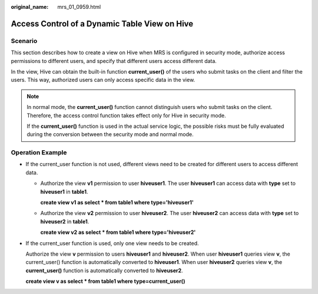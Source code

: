 :original_name: mrs_01_0959.html

.. _mrs_01_0959:

Access Control of a Dynamic Table View on Hive
==============================================

Scenario
--------

This section describes how to create a view on Hive when MRS is configured in security mode, authorize access permissions to different users, and specify that different users access different data.

In the view, Hive can obtain the built-in function **current_user()** of the users who submit tasks on the client and filter the users. This way, authorized users can only access specific data in the view.

.. note::

   In normal mode, the **current_user()** function cannot distinguish users who submit tasks on the client. Therefore, the access control function takes effect only for Hive in security mode.

   If the **current_user()** function is used in the actual service logic, the possible risks must be fully evaluated during the conversion between the security mode and normal mode.

Operation Example
-----------------

-  If the current_user function is not used, different views need to be created for different users to access different data.

   -  Authorize the view **v1** permission to user **hiveuser1**. The user **hiveuser1** can access data with **type** set to **hiveuser1** in **table1**.

      **create view v1 as select \* from table1 where type='hiveuser1'**

   -  Authorize the view **v2** permission to user **hiveuser2**. The user **hiveuser2** can access data with **type** set to **hiveuser2** in **table1**.

      **create view v2 as select \* from table1 where type='hiveuser2'**

-  If the current_user function is used, only one view needs to be created.

   Authorize the view **v** permission to users **hiveuser1** and **hiveuser2**. When user **hiveuser1** queries view **v**, the current_user() function is automatically converted to **hiveuser1**. When user **hiveuser2** queries view **v**, the **current_user()** function is automatically converted to **hiveuser2**.

   **create view v as select \* from table1 where type=current_user()**
